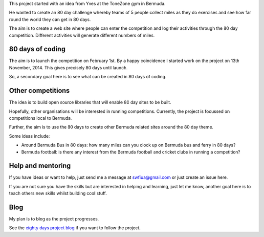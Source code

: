 .. title: An 80 day project
.. slug: index
.. date: 2014-11-17 22:44:25 UTC
.. tags: 
.. link: 
.. description: 
.. type: text


This project started with an idea from Yves at the ToneZone gym in Bermuda.

He wanted to create an 80 day challenge whereby teams of 5 people
collect miles as they do exercises and see how far round the world
they can get in 80 days.

The aim is to create a web site where people can enter the competition
and log their activities through the 80 day competition. Different
activities will generate different numbers of miles.

80 days of coding
=================

The aim is to launch the competition on February 1st. By a happy
coincidence I started work on the project on 13th November, 2014. This
gives precisely 80 days until launch.

So, a secondary goal here is to see what can be created in 80 days of
coding.

Other competitions
==================

The idea is to build open source libraries that
will enable 80 day sites to be built.

Hopefully, other organisations will be interested in running
competitions. Currently, the project is focussed on competitions local
to Bermuda.

Further, the aim is to use the 80 days to create other Bermuda related
sites around the 80 day theme.

Some ideas include:

* Around Bermuda Bus in 80 days: how many miles can you clock up on Bermuda bus and ferry in 80 days?
* Bermuda football: is there any interest from the Bermuda football and cricket clubs in running a competition?

Help and mentoring
==================

If you have ideas or want to help, just send me a message at
swfiua@gmail.com or just create an issue here.

If you are not sure you have the skills but are interested in helping
and learning, just let me know, another goal here is to teach others
new skills whilst building cool stuff.

Blog
====

My plan is to blog as the project progresses.

See the `eighty days project blog`_ if you want to follow the project.

.. _eighty days project blog: http://swfiua.github.io/80days/blog/
